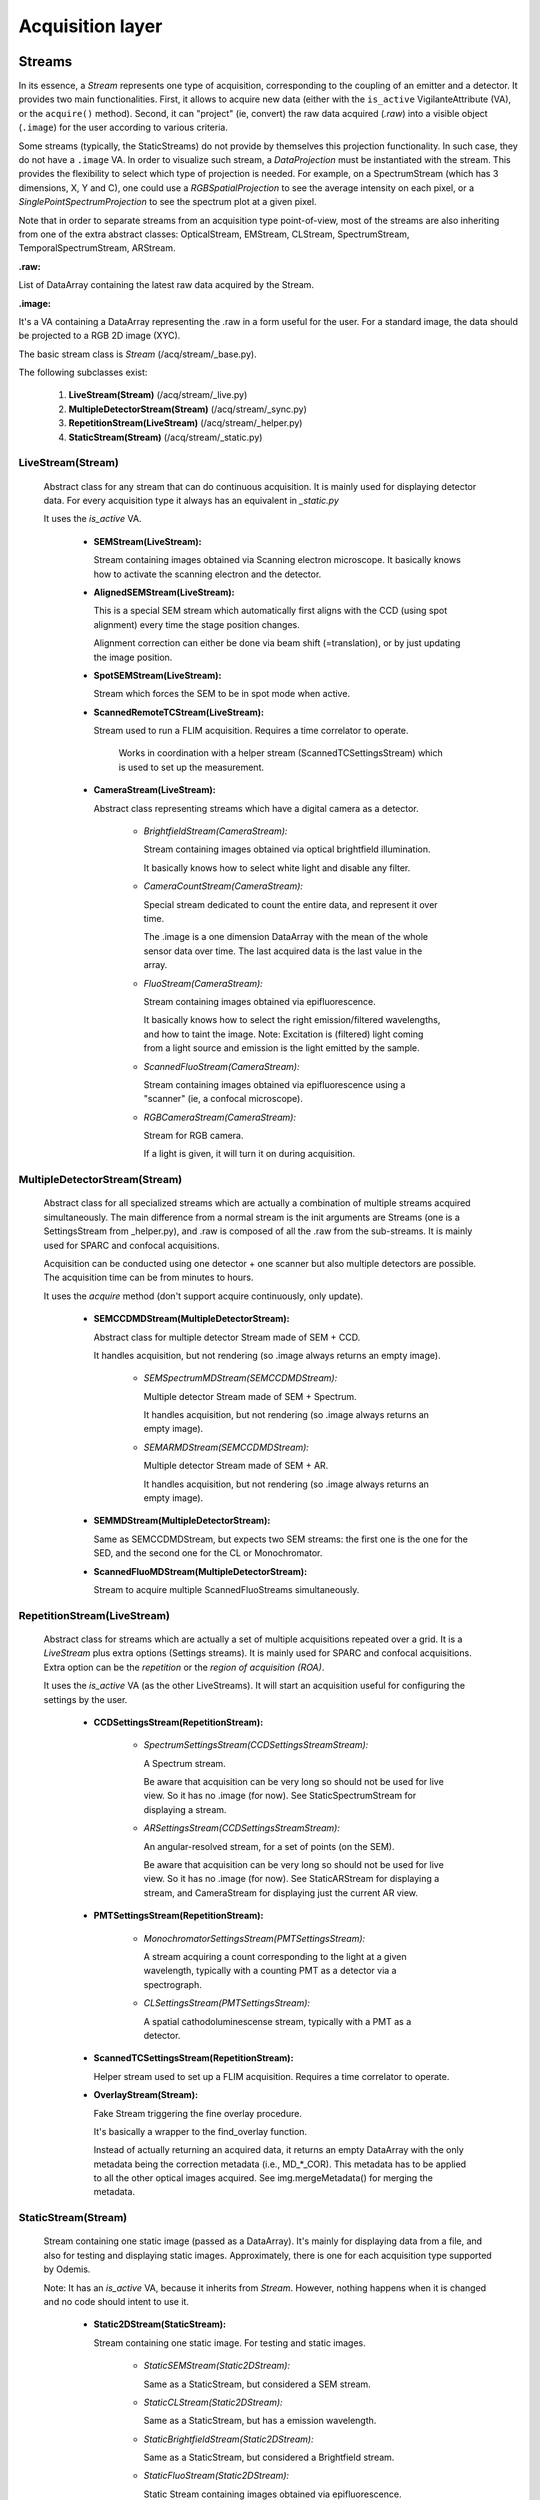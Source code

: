*****************
Acquisition layer
*****************

Streams
=======

In its essence, a *Stream* represents one type of acquisition, corresponding to
the coupling of an emitter and a detector. It provides two main functionalities.
First, it allows to acquire new data (either with the ``is_active`` VigilanteAttribute (VA),
or the ``acquire()`` method).
Second, it can "project" (ie, convert) the raw data acquired (*.raw*) into a
visible object (``.image``) for the user according to various criteria.

Some streams (typically, the StaticStreams) do not provide by themselves this projection functionality.
In such case, they do not have a ``.image`` VA.
In order to visualize such stream, a *DataProjection* must be instantiated with
the stream. This provides the flexibility to select which type of projection is
needed. For example, on a SpectrumStream (which has 3 dimensions, X, Y and C),
one could use a *RGBSpatialProjection* to see the average intensity on each
pixel, or a *SinglePointSpectrumProjection* to see the spectrum plot at a given
pixel.

Note that in order to separate streams from an acquisition type point-of-view,
most of the streams are also inheriting from one of the extra abstract classes:
OpticalStream, EMStream, CLStream, SpectrumStream, TemporalSpectrumStream, ARStream.

**.raw:**

List of DataArray containing the latest raw data acquired by the Stream.

**.image:**

It's a VA containing a DataArray representing the .raw in a form useful for the user.
For a standard image, the data should be projected to a RGB 2D image (XYC).

The basic stream class is *Stream* (/acq/stream/_base.py).

The following subclasses exist:

    1. **LiveStream(Stream)** (/acq/stream/_live.py)
    2. **MultipleDetectorStream(Stream)** (/acq/stream/_sync.py)
    3. **RepetitionStream(LiveStream)** (/acq/stream/_helper.py)
    4. **StaticStream(Stream)** (/acq/stream/_static.py)

LiveStream(Stream)
------------------

   Abstract class for any stream that can do continuous acquisition. It is mainly used for displaying detector data.
   For every acquisition type it always has an equivalent in *_static.py*

   It uses the *is_active* VA.

    - **SEMStream(LiveStream):**

      Stream containing images obtained via Scanning electron microscope.
      It basically knows how to activate the scanning electron and the detector.

    - **AlignedSEMStream(LiveStream):**

      This is a special SEM stream which automatically first aligns with the
      CCD (using spot alignment) every time the stage position changes.
    
      Alignment correction can either be done via beam shift (=translation), or
      by just updating the image position.

    - **SpotSEMStream(LiveStream):**

      Stream which forces the SEM to be in spot mode when active.
	  
    - **ScannedRemoteTCStream(LiveStream):**

      Stream used to run a FLIM acquisition. Requires a time correlator to operate. 
	  
	  Works in coordination with a helper stream (ScannedTCSettingsStream) which is used to set up the measurement. 

    - **CameraStream(LiveStream):**

      Abstract class representing streams which have a digital camera as a
      detector.

        - *BrightfieldStream(CameraStream):*

          Stream containing images obtained via optical brightfield illumination.
      
          It basically knows how to select white light and disable any filter.
  
        - *CameraCountStream(CameraStream):*

          Special stream dedicated to count the entire data, and represent it over
          time.
      
          The .image is a one dimension DataArray with the mean of the whole sensor
          data over time. The last acquired data is the last value in the array.

        - *FluoStream(CameraStream):*

          Stream containing images obtained via epifluorescence.
      
          It basically knows how to select the right emission/filtered wavelengths,
          and how to taint the image.
          Note: Excitation is (filtered) light coming from a light source and
          emission is the light emitted by the sample.

        - *ScannedFluoStream(CameraStream):*

          Stream containing images obtained via epifluorescence using a "scanner"
          (ie, a confocal microscope).

        - *RGBCameraStream(CameraStream):*

          Stream for RGB camera.
      
          If a light is given, it will turn it on during acquisition.

MultipleDetectorStream(Stream)
------------------------------

   Abstract class for all specialized streams which are actually a combination
   of multiple streams acquired simultaneously. The main difference from a
   normal stream is the init arguments are Streams (one is a SettingsStream from _helper.py),
   and .raw is composed of all
   the .raw from the sub-streams. It is mainly used for SPARC and confocal acquisitions.

   Acquisition can be conducted using one detector + one scanner but also multiple detectors are possible.
   The acquisition time can be from minutes to hours.

   It uses the *acquire* method (don't support acquire continuously, only update).

    - **SEMCCDMDStream(MultipleDetectorStream):**

      Abstract class for multiple detector Stream made of SEM + CCD.
    
      It handles acquisition, but not rendering (so .image always returns an empty
      image).

        - *SEMSpectrumMDStream(SEMCCDMDStream):*

          Multiple detector Stream made of SEM + Spectrum.

          It handles acquisition, but not rendering (so .image always returns an empty
          image).

        - *SEMARMDStream(SEMCCDMDStream):*

          Multiple detector Stream made of SEM + AR.

          It handles acquisition, but not rendering (so .image always returns an empty
          image).

    - **SEMMDStream(MultipleDetectorStream):**

      Same as SEMCCDMDStream, but expects two SEM streams: the first one is the
      one for the SED, and the second one for the CL or Monochromator.

    - **ScannedFluoMDStream(MultipleDetectorStream):**

      Stream to acquire multiple ScannedFluoStreams simultaneously.

RepetitionStream(LiveStream)
----------------------------

   Abstract class for streams which are actually a set of multiple acquisitions
   repeated over a grid.
   It is a *LiveStream* plus extra options (Settings streams). It is mainly used for SPARC and confocal acquisitions.
   Extra option can be the *repetition* or the *region of acquisition (ROA)*.

   It uses the *is_active* VA (as the other LiveStreams). It will start an acquisition useful for configuring the settings by the user.

    - **CCDSettingsStream(RepetitionStream):**

        - *SpectrumSettingsStream(CCDSettingsStreamStream):*

          A Spectrum stream.

          Be aware that acquisition can be very long so should not be used for live
          view. So it has no .image (for now). See StaticSpectrumStream for displaying
          a stream.

        - *ARSettingsStream(CCDSettingsStreamStream):*

          An angular-resolved stream, for a set of points (on the SEM).
    
          Be aware that acquisition can be very long so
          should not be used for live view. So it has no .image (for now).
          See StaticARStream for displaying a stream, and CameraStream for displaying
          just the current AR view.

    - **PMTSettingsStream(RepetitionStream):**

        - *MonochromatorSettingsStream(PMTSettingsStream):*

          A stream acquiring a count corresponding to the light at a given wavelength,
          typically with a counting PMT as a detector via a spectrograph.

        - *CLSettingsStream(PMTSettingsStream):*

          A spatial cathodoluminescense stream, typically with a PMT as a detector.
		  
    - **ScannedTCSettingsStream(RepetitionStream):**

      Helper stream used to set up a FLIM acquisition. Requires a time correlator to operate. 

    - **OverlayStream(Stream):**

      Fake Stream triggering the fine overlay procedure.

      It's basically a wrapper to the find_overlay function.

      Instead of actually returning an acquired data, it returns an empty DataArray
      with the only metadata being the correction metadata (i.e., MD_*_COR). This
      metadata has to be applied to all the other optical images acquired.
      See img.mergeMetadata() for merging the metadata.

StaticStream(Stream)
--------------------

   Stream containing one static image (passed as a DataArray). It's mainly for displaying data from a file,
   and also for testing and displaying static images.
   Approximately, there is one for each acquisition type supported by Odemis.

   Note: It has an *is_active* VA, because it inherits from *Stream*.
   However, nothing happens when it is changed and no code should intent to use it.

    - **Static2DStream(StaticStream):**

      Stream containing one static image. For testing and static images.
    
        - *StaticSEMStream(Static2DStream):*

          Same as a StaticStream, but considered a SEM stream.

        - *StaticCLStream(Static2DStream):*

          Same as a StaticStream, but has a emission wavelength.
    
        - *StaticBrightfieldStream(Static2DStream):*

          Same as a StaticStream, but considered a Brightfield stream.

        - *StaticFluoStream(Static2DStream):*

          Static Stream containing images obtained via epifluorescence.
    
          It basically knows how to show the emission/filtered wavelengths,
          and how to taint the image.

    - **RGBStream(StaticStream):**

      A static stream which gets as input the actual RGB image.

    - **RGBUpdatableStream(StaticStream):**

      Similar to RGBStream, but contains an update function that allows to modify the
      raw data.

    - **StaticARStream(StaticStream):**

      A angular resolved stream for one set of data.

      There is no directly nice (=obvious) format to store AR data.
      The difficulty is that data is somehow 4 dimensions: SEM-X, SEM-Y, CCD-X,
      CCD-Y. CCD-dimensions do not correspond directly to quantities, until
      converted into angle/angle (knowing the position of the pole).

      As it's possible that positions on the SEM are relatively random, and it
      is convenient to have a simple format when only one SEM pixel is scanned,
      we've picked the following convention:

        * each CCD image is a separate DataArray
        * each CCD image contains metadata about the SEM position (MD_POS, in m)
          pole (MD_AR_POLE, in px), and acquisition time (MD_ACQ_DATE)
        * multiple CCD images are grouped together in a list

      VAs:

        * *.background*: This VA is used to keep track of the image background and is subtracted from the raw image when
          displayed, otherwise a baseline value is used.
        * *.point*: This VA is used to keep track of the SEM position, which is displayed.
          If it is (None, None), no point selected.

    - **StaticSpectrumStream(StaticStream):**

      A stream which displays only a static image/data with spectrum and/or time dimension.

      The main difference from the normal streams is that the data is 3D (a cube)
      or 4D (hypercube).
      The metadata should have a MD_WL_POLYNOMIAL or MD_WL_LIST, or MD_TIME_LIST.
      Note that the data received should be of the (numpy) shape CYX, TYX or CT1YX.
      
      It requires the use of a *DataProjection* to be visualized. The compatible
      projections are: RGBSpartialProjection, LineSpectrumProjection, 
      MeanSpectrumProjection, PixelTemporalSpectrumProjection,
      SinglePointSpectrumProjection, and SinglePointTemporalProjection.

      The histogram corresponds to the data after calibration, and selected via
      the spectrumBandwidth VA.

      VAs:

        * *.background*: If background VA is set, it is subtracted from the raw image data when displayed, otherwise a
          baseline value is used.
        * *.efficiencyCompensation*: This VA is used to keep track of the detection sensitivity compensation for the
          raw data.
          It corrects the displayed data for differences in the detection efficiency depending on the wavelength.
          The spectrum efficiency compensation data is None or a DataArray. See also acq.calibration.py.
        * *.fitToRGB*: This VA keeps track of whether the (per bandwidth) display should be split intro 3 sub-bands,
          which are applied to RGB (map color).
          It's only present if the data has a spectrum dimension.
        * *.selected_pixel*: This VA is used to keep track of any selected pixel within the data for the
          display of a spectrum (wavelength: x-axis; intensity: y-axis).
        * *.selected_line*: This VA is used to keep track of any selected line within the data for the
          display of a spectrum. The first point and the second point are in pixels. It must be 2 elements long.
          The spectrum displays the different wavelengths (y-axis) for each pixel on the line selected (x-axis).
        * *.selected_time*: This VA is used to keep track of the time pixel selected within the data for the
          display of a chronograph (time: x-axis; intensity: y-axis).
          It's only present if the data has a time dimension. 
        * *.peak_method*: This VA is used to keep track of which method is used to fit the peak of a spectrum
          (Gaussian, Lorentzian).
          None if spectrum peak fitting curve is not displayed (Peak method index).
        * *.selectionWidth*: This VA is used to keep track of the spatial (xy) thickness of a point (pixel) or a line,
          which is selected (shared). Pixels within the defined range are binned to one value.
          A point of width W leads to the average value between all the pixels, which are within W/2 from the center
          of the point (disc with radius W/2).
          A line of width W leads to a 1D spectrum taking into account all the pixels,
          which fit on an orthogonal line to the selected line at a distance <= W/2 (rectangle with thickness W/2).
        * *.spectrumBandwidth*: This VA is used to keep track of the thickness of the spectral range selected for display.
          For each selected pixel it maps the selected spectral (wavelength) range from the
          hypercube into one pixel value.
          It's only present if the data has a spectrum dimension.


Blanker behaviour
=================
Three kinds of blanker behaviour:
 * No control at all, it's entirely controlled by the SEM software
 * Automatic: In this case, the e-beam has .blanker with choices None (automatically unblanked when
   scanning), True (blanked), False (unblanked). The default is None. Usually Odemis
   doesn't touch this setting, so the user can override the blanker state by using the
   command line (``odemis-cli --set-attr e-beam blanker True``).
   This is the case when the SEM blanker is controlled via the e-beam scan control cable,
   (via the semcomedi). This is also done when the SEM API is also used to acquire
   the image (eg, Phenom).
 * Only forced: the e-beam will have a .blanker with choices True (blanked) and
   False (unblanked). In such case, typically the user has the ability to override
   the blanking state using the SEM software, until the next action of Odemis.
   This is the case when the blanker is controlled via the SEM API, although the
   acquisition is done via the scan cable (eg, Zeiss, Tescan, Hitachi, JEOL).

SECOM alignment:
----------------
If blanker doesn't support automatic control, the blanker is forced off/on when
playing the SEM stream (which is always active).
This is done by passing the blanker argument to the SEMStream.

During fine alignment, if blanker doesn't support automatic control, the blanker
is disabled, and activated again after the end of the procedure.

SECOM acquisition:
------------------
If blanker doesn't support automatic control, the blanker is forced off/on when
playing the SEM stream (which is always active).
This is done by passing the blanker argument to the SEMStream.

DELPHI:
-------
Nothing special in the GUI: the blanker is automatically activated whenever the
e-beam is not in use.

SPARC alignment:
----------------
In mirror alignment mode, during background acquisition, the SEM is stopped to
automatically activate the blanker (which will happen only if it's in the automatic setting).

Optical Path Manager
====================
The goal of the Optical Path Manager is to the position actuators affecting the
light path such that they are in the right configuration for a given acquisition type.
It is found in ``acq.path.OpticalPathManager`` and is typically used as a singleton.
The GUI takes care of instantiating it at init, and then it can be accessed via
``MainGUIData.opm``. In practice, this is almost exclusively used on the SPARC.


It has one important method:

.. py:method:: setPath(mode, detector=None)

   Sets all the necessary components of the optical path to the positions
   required to achieve the requested mode.

   :param path: The stream or the optical path mode
   :type path: stream.Stream or str
   :param detector:
      When the `path` is a str, this allows defining which detector will be targeted on this path.
      That is useful in case the mode can be used with multiple detectors (eg,
      ``fiber-align`` on a SPARC with multiple spectrometers). When path is a
      Stream, the ``Stream.detector`` is always used.
   :type detector: Component or None
   :return: a Future allowing to follow the status of the path update.
   :rtype: Future
   :raise: ValueError if the given mode does not exist
           IOError if a detector is missing

The list of supported `paths` (ie, optical modes) can be found in the ``acq.path`` module
in the ``SPARC_MODES`` and ``SPARC2_MODES`` dictionaries.
At runtime, they are limited by the microscope type and the available components.

Currently, in Odemis, the Optical Path Manager is called from two places:

 * In ``Stream.prepare()``. This function is in charge of preparing all the
   microscope components prior to the stream acquisition.
   In Odemis, it is called explicitly in some cases. It is also called implicitly,
   every time a stream is about to start acquiring data.
 * In the SPARC alignment tab, whenever the alignment mode is changed.

In terms of implementation, for each optical mode, there are two types of actuators:

 * The path selectors which, typically, are mirrors with 2 positions. The position
   of each selector is derived from the "affects" property of all the components
   in the microscope. The "affects" are defined in the
   microscope file. Each "affects" point towards the next component along the optical
   path. This forms a directed graph going from the actuators to the detectors. 
   By traversing the graph backwards, the optical path manager
   can find out for a given detector which selector must move, and to which position.   
 * The acquisition type actuators which configure how the light can be seen. For
   instance in AR mode, the lens 2 needs to be activated, while it should be removed
   during spectrum mode.


CCD fan control
---------------
As an extra function, the Optical Path Manager also takes care of disabling the
fan of the CCDs during an SEM acquisition on the SECOM and DELPHI platforms.
This ensures that there is no vibration during a high quality SEM image acquisition.
To allow this feature, the manager has this extra method:

.. py:method:: setAcqQuality(quality)

   Updates the acquisition quality required during the following acquisitions.

   :param quality: the acquisition quality
   :type quality: ACQ_QUALITY_FAST or ACQ_QUALITY_BEST

In ``ACQ_QUALITY_FAST``, the CCD fan is always on. Which ensures the camera is cooled
down sufficiently.
In ``ACQ_QUALITY_BEST``, before an optical acquisition, the CCD fan is turned on, and
it is ensured that the CCD temperature is at the target. Before an SEM acquisition,
the CCD fan is turned off, to avoid the vibrations.
